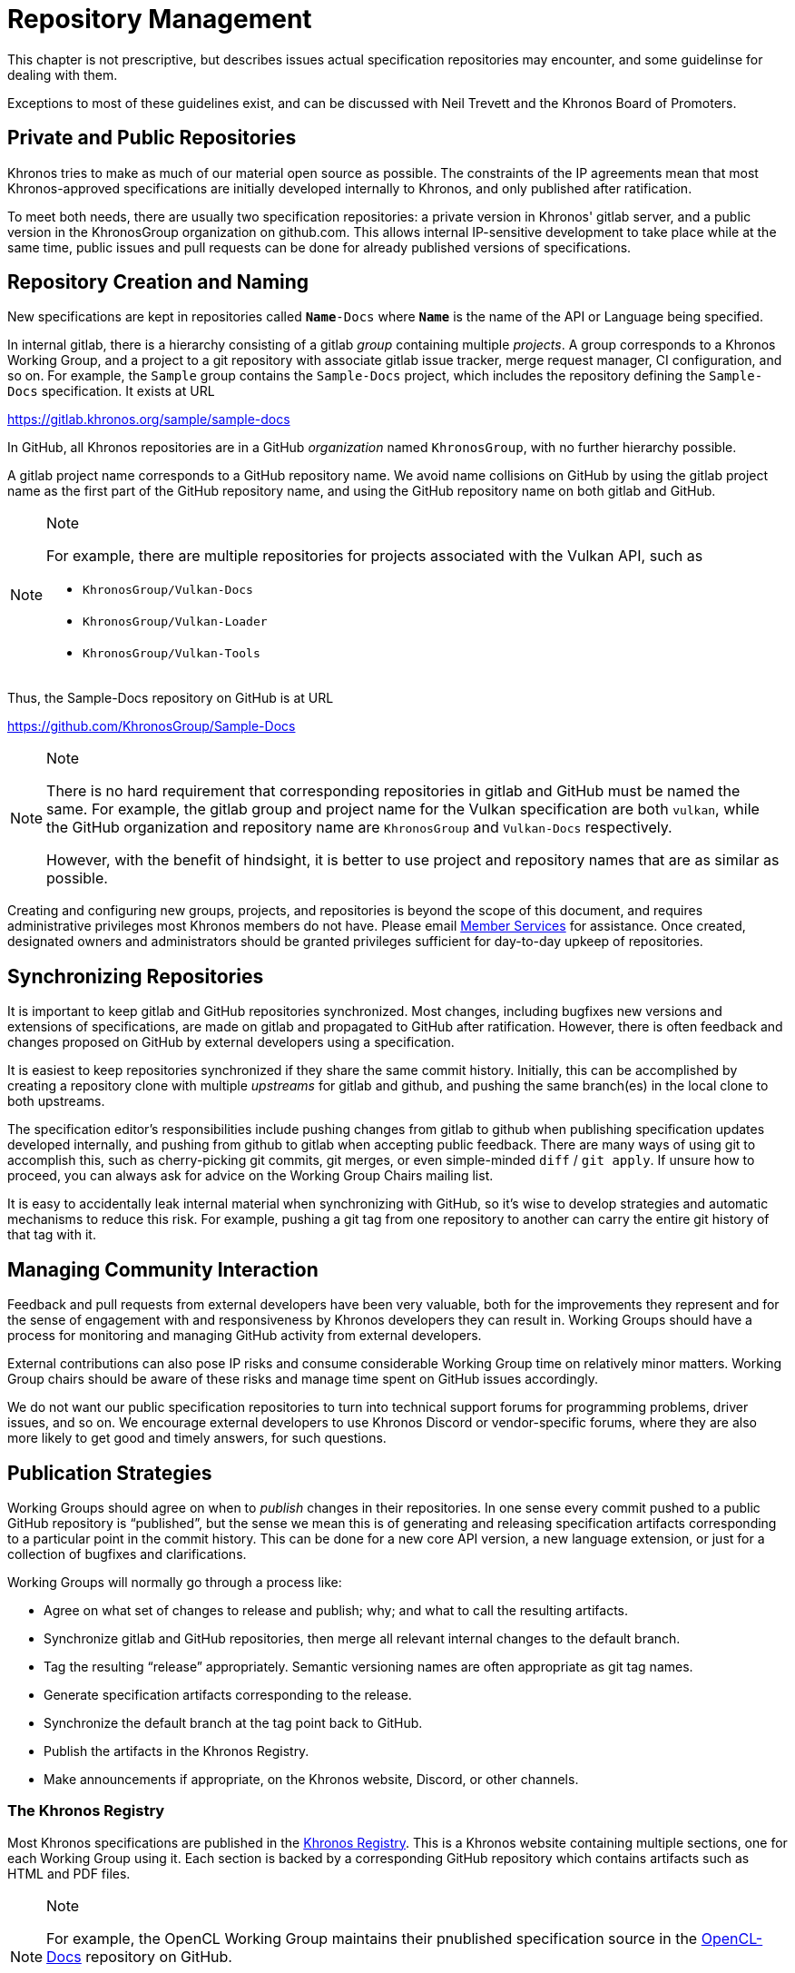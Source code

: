 // Copyright 2024 The Khronos Group Inc.
// SPDX-License-Identifier: CC-BY-4.0

[[repository-management]]
= Repository Management

This chapter is not prescriptive, but describes issues actual specification
repositories may encounter, and some guidelinse for dealing with them.

Exceptions to most of these guidelines exist, and can be discussed with Neil
Trevett and the Khronos Board of Promoters.


== Private and Public Repositories

Khronos tries to make as much of our material open source as possible.
The constraints of the IP agreements mean that most Khronos-approved
specifications are initially developed internally to Khronos, and only
published after ratification.

To meet both needs, there are usually two specification repositories: a
private version in Khronos' gitlab server, and a public version in the
KhronosGroup organization on github.com.
This allows internal IP-sensitive development to take place while at the
same time, public issues and pull requests can be done for already published
versions of specifications.


== Repository Creation and Naming

New specifications are kept in repositories called `**Name**-Docs` where
`**Name**` is the name of the API or Language being specified.

In internal gitlab, there is a hierarchy consisting of a gitlab _group_
containing multiple _projects_.
A group corresponds to a Khronos Working Group, and a project to a git
repository with associate gitlab issue tracker, merge request manager, CI
configuration, and so on.
For example, the `Sample` group contains the `Sample-Docs` project, which
includes the repository defining the `Sample-Docs` specification.
It exists at URL

https://gitlab.khronos.org/sample/sample-docs

In GitHub, all Khronos repositories are in a GitHub _organization_ named
`KhronosGroup`, with no further hierarchy possible.

A gitlab project name corresponds to a GitHub repository name.
We avoid name collisions on GitHub by using the gitlab project name as the
first part of the GitHub repository name, and using the GitHub repository
name on both gitlab and GitHub.

[NOTE]
.Note
====
For example, there are multiple repositories for projects associated with
the Vulkan API, such as

  * `KhronosGroup/Vulkan-Docs`
  * `KhronosGroup/Vulkan-Loader`
  * `KhronosGroup/Vulkan-Tools`
====

Thus, the Sample-Docs repository on GitHub is at URL

https://github.com/KhronosGroup/Sample-Docs

[NOTE]
.Note
====
There is no hard requirement that corresponding repositories in gitlab and
GitHub must be named the same.
For example, the gitlab group and project name for the Vulkan specification
are both `vulkan`, while the GitHub organization and repository name are
`KhronosGroup` and `Vulkan-Docs` respectively.

However, with the benefit of hindsight, it is better to use project and
repository names that are as similar as possible.
====

Creating and configuring new groups, projects, and repositories is beyond
the scope of this document, and requires administrative privileges most
Khronos members do not have.
Please email mailto:memberservices@khronos.org[Member Services]
for assistance.
Once created, designated owners and administrators should be granted
privileges sufficient for day-to-day upkeep of repositories.


== Synchronizing Repositories

It is important to keep gitlab and GitHub repositories synchronized.
Most changes, including bugfixes new versions and extensions of
specifications, are made on gitlab and propagated to GitHub after
ratification.
However, there is often feedback and changes proposed on GitHub by external
developers using a specification.

It is easiest to keep repositories synchronized if they share the same
commit history.
Initially, this can be accomplished by creating a repository clone with
multiple _upstreams_ for gitlab and github, and pushing the same branch(es)
in the local clone to both upstreams.

The specification editor's responsibilities include pushing changes from
gitlab to github when publishing specification updates developed internally,
and pushing from github to gitlab when accepting public feedback.
There are many ways of using git to accomplish this, such as cherry-picking
git commits, git merges, or even simple-minded `diff` / `git apply`.
If unsure how to proceed, you can always ask for advice on the Working Group
Chairs mailing list.

It is easy to accidentally leak internal material when synchronizing with
GitHub, so it's wise to develop strategies and automatic mechanisms to
reduce this risk.
For example, pushing a git tag from one repository to another can carry the
entire git history of that tag with it.


== Managing Community Interaction

Feedback and pull requests from external developers have been very valuable,
both for the improvements they represent and for the sense of engagement
with and responsiveness by Khronos developers they can result in.
Working Groups should have a process for monitoring and managing GitHub
activity from external developers.

External contributions can also pose IP risks and consume considerable
Working Group time on relatively minor matters.
Working Group chairs should be aware of these risks and manage time spent on
GitHub issues accordingly.

We do not want our public specification repositories to turn into technical
support forums for programming problems, driver issues, and so on.
We encourage external developers to use Khronos Discord or vendor-specific
forums, where they are also more likely to get good and timely answers, for
such questions.


== Publication Strategies

Working Groups should agree on when to _publish_ changes in their
repositories.
In one sense every commit pushed to a public GitHub repository is
"`published`", but the sense we mean this is of generating and releasing
specification artifacts corresponding to a particular point in the commit
history.
This can be done for a new core API version, a new language extension, or
just for a collection of bugfixes and clarifications.

Working Groups will normally go through a process like:

  * Agree on what set of changes to release and publish; why; and what to
    call the resulting artifacts.
  * Synchronize gitlab and GitHub repositories, then merge all relevant
    internal changes to the default branch.
  * Tag the resulting "`release`" appropriately.
    Semantic versioning names are often appropriate as git tag names.
  * Generate specification artifacts corresponding to the release.
  * Synchronize the default branch at the tag point back to GitHub.
  * Publish the artifacts in the Khronos Registry.
  * Make announcements if appropriate, on the Khronos website, Discord, or
    other channels.


=== The Khronos Registry

Most Khronos specifications are published in the
link:https://registry.khronos.org/[Khronos Registry].
This is a Khronos website containing multiple sections, one for each Working
Group using it.
Each section is backed by a corresponding GitHub repository which contains
artifacts such as HTML and PDF files.

[NOTE]
.Note
====
For example, the OpenCL Working Group maintains their pnublished
specification source in the
link:https://www.github.com/KhronosGroup/OpenCL-Docs[OpenCL-Docs] repository
on GitHub.

Artifacts generated from the specification repository are published in the
corresponding
link:https://www.github.com/KhronosGroup/OpenCL-Registry[OpenCL-Registry]
repository.
====

The registry repositories are only a means of publication.
GitHub cannot directly host HTML files - they can be downloaded, but not
viewed at a www.github.com repository URL.
The registry website automatically pulls updates pushed to the various
registry repositories.

[NOTE]
.Note
====
We do not keep specification artifacts in the specification repositories as
such generated files can very rapidly build up, consuming large amounts of
space.
====

[NOTE]
.Note
====
There are other ways of publishing artifacts, including:

  * GitHub Pages, which can publish artifacts generated in GitHub Actions
    CI.
  * In some cases, specifications are so simple that they can be written
    entirely in GitHub-flavored asciidoc markup, which is a subset of
    asciidoc markup, and viewed directly on the specification repository.
    This is usually only suitable for short, single-file documents.

Other approaches have pros and cons compared to the registry.
We think the registry is the best publishing approach for most
specifications.
====
